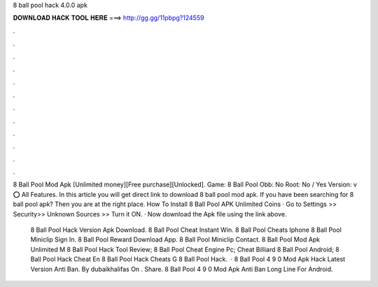 8 ball pool hack 4.0.0 apk



𝐃𝐎𝐖𝐍𝐋𝐎𝐀𝐃 𝐇𝐀𝐂𝐊 𝐓𝐎𝐎𝐋 𝐇𝐄𝐑𝐄 ===> http://gg.gg/11pbpg?124559



.



.



.



.



.



.



.



.



.



.



.



.

8 Ball Pool Mod Apk [Unlimited money][Free purchase][Unlocked]. Game: 8 Ball Pool Obb: No Root: No / Yes Version: v ⭕ All Features. In this article you will get direct link to download 8 ball pool mod apk. If you have been searching for 8 ball pool apk? Then you are at the right place. How To Install 8 Ball Pool APK Unlimited Coins · Go to Settings >> Security>> Unknown Sources >> Turn it ON. · Now download the Apk file using the link above.

 8 Ball Pool Hack Version Apk Download.  8 Ball Pool Cheat Instant Win.  8 Ball Pool Cheats Iphone  8 Ball Pool Miniclip Sign In.  8 Ball Pool Reward Download App.  8 Ball Pool Miniclip Contact.  8 Ball Pool Mod Apk Unlimited M  8 Ball Pool Hack Tool Review;  8 Ball Pool Cheat Engine Pc;  Cheat Billiard 8 Ball Pool Android;  8 Ball Pool Hack Cheat En  8 Ball Pool Hack Cheats G  8 Ball Pool Hack.  · 8 Ball Pool 4 9 0 Mod Apk Hack Latest Version Anti Ban. By dubaikhalifas On . Share. 8 Ball Pool 4 9 0 Mod Apk Anti Ban Long Line For Android.
